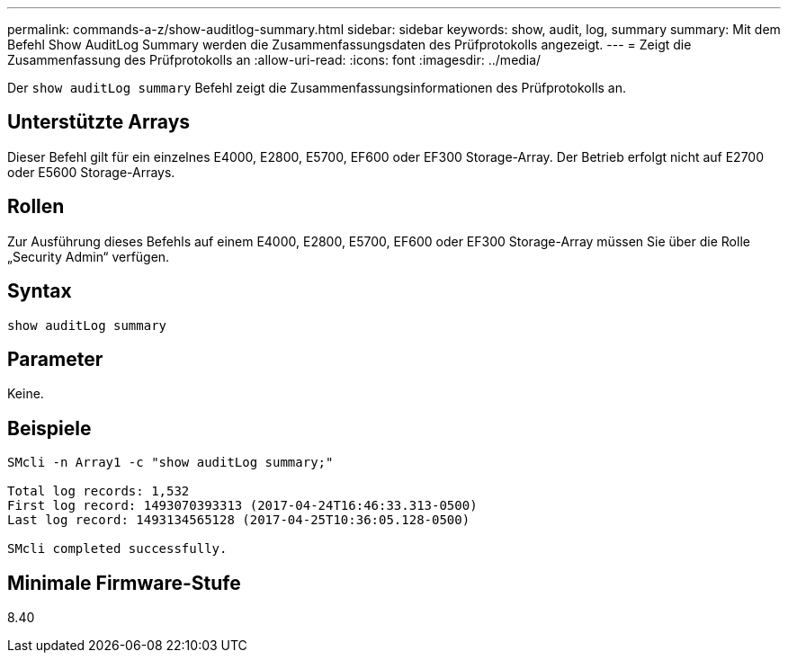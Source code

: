 ---
permalink: commands-a-z/show-auditlog-summary.html 
sidebar: sidebar 
keywords: show, audit, log, summary 
summary: Mit dem Befehl Show AuditLog Summary werden die Zusammenfassungsdaten des Prüfprotokolls angezeigt. 
---
= Zeigt die Zusammenfassung des Prüfprotokolls an
:allow-uri-read: 
:icons: font
:imagesdir: ../media/


[role="lead"]
Der `show auditLog summary` Befehl zeigt die Zusammenfassungsinformationen des Prüfprotokolls an.



== Unterstützte Arrays

Dieser Befehl gilt für ein einzelnes E4000, E2800, E5700, EF600 oder EF300 Storage-Array. Der Betrieb erfolgt nicht auf E2700 oder E5600 Storage-Arrays.



== Rollen

Zur Ausführung dieses Befehls auf einem E4000, E2800, E5700, EF600 oder EF300 Storage-Array müssen Sie über die Rolle „Security Admin“ verfügen.



== Syntax

[source, cli]
----
show auditLog summary
----


== Parameter

Keine.



== Beispiele

[listing]
----

SMcli -n Array1 -c "show auditLog summary;"

Total log records: 1,532
First log record: 1493070393313 (2017-04-24T16:46:33.313-0500)
Last log record: 1493134565128 (2017-04-25T10:36:05.128-0500)

SMcli completed successfully.
----


== Minimale Firmware-Stufe

8.40

